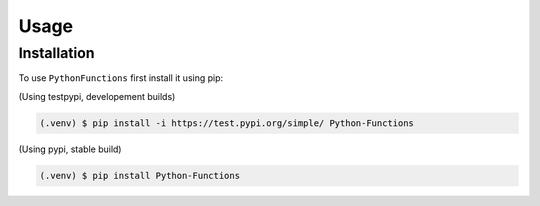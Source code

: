 Usage
=====

.. _installation:

Installation
------------

To use ``PythonFunctions`` first install it using pip:

(Using testpypi, developement builds)

.. code-block:: console

    (.venv) $ pip install -i https://test.pypi.org/simple/ Python-Functions

(Using pypi, stable build)

.. code-block:: console

    (.venv) $ pip install Python-Functions